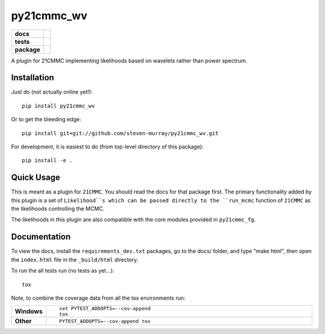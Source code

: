 ===========
py21cmmc_wv
===========

.. start-badges

.. list-table::
    :stub-columns: 1

    * - docs
      - |docs|
    * - tests
      - | |travis|
        | |coveralls|
        | |codacy|
    * - package
      - | |version| |wheel| |supported-versions| |supported-implementations|
        | |commits-since|

.. |docs| image:: https://readthedocs.org/projects/py21cmmc_wv/badge/?style=flat
    :target: https://readthedocs.org/projects/py21cmmc_wv
    :alt: Documentation Status

.. |travis| image:: https://travis-ci.org/steven-murray/py21cmmc_wv.svg?branch=master
    :alt: Travis-CI Build Status
    :target: https://travis-ci.org/steven-murray/py21cmmc_wv

.. |coveralls| image:: https://coveralls.io/repos/steven-murray/py21cmmc_wv/badge.svg?branch=master&service=github
    :alt: Coverage Status
    :target: https://coveralls.io/r/steven-murray/py21cmmc_wv

.. |codacy| image:: https://img.shields.io/codacy/REPLACE_WITH_PROJECT_ID.svg
    :target: https://www.codacy.com/app/steven-murray/py21cmmc_wv
    :alt: Codacy Code Quality Status

.. |version| image:: https://img.shields.io/pypi/v/py21cmmc_wv.svg
    :alt: PyPI Package latest release
    :target: https://pypi.python.org/pypi/py21cmmc_wv

.. |commits-since| image:: https://img.shields.io/github/commits-since/steven-murray/py21cmmc_wv/v0.1.0.svg
    :alt: Commits since latest release
    :target: https://github.com/steven-murray/py21cmmc_wv/compare/v0.1.0...master

.. |wheel| image:: https://img.shields.io/pypi/wheel/py21cmmc_wv.svg
    :alt: PyPI Wheel
    :target: https://pypi.python.org/pypi/py21cmmc_wv

.. |supported-versions| image:: https://img.shields.io/pypi/pyversions/py21cmmc_wv.svg
    :alt: Supported versions
    :target: https://pypi.python.org/pypi/py21cmmc_wv

.. |supported-implementations| image:: https://img.shields.io/pypi/implementation/py21cmmc_wv.svg
    :alt: Supported implementations
    :target: https://pypi.python.org/pypi/py21cmmc_wv


.. end-badges

A plugin for 21CMMC implementing likelihoods based on wavelets rather than power spectrum.

Installation
============

Just do (not actually online yet!)::

    pip install py21cmmc_wv

Or to get the bleeding edge::

    pip install git+git://github.com/steven-murray/py21cmmc_wv.git

For development, it is easiest to do (from top-level directory of this package)::

    pip install -e .

Quick Usage
===========

This is meant as a plugin for ``21CMMC``. You should read the docs for that package first. The primary functionality
added by this plugin is a set of ``Likelihood``s which can be passed directly to the ``run_mcmc`` function of
``21CMMC`` as the likelihoods controlling the MCMC.

The likelihoods in this plugin are also compatible with the core modules provided in ``py21cmmc_fg``.

Documentation
=============

To view the docs, install the ``requirements_dev.txt`` packages, go to the docs/ folder, and type "make html", then
open the ``index.html`` file in the ``_build/html`` directory.


To run the all tests run (no tests as yet...)::

    tox

Note, to combine the coverage data from all the tox environments run:

.. list-table::
    :widths: 10 90
    :stub-columns: 1

    - - Windows
      - ::

            set PYTEST_ADDOPTS=--cov-append
            tox

    - - Other
      - ::

            PYTEST_ADDOPTS=--cov-append tox
